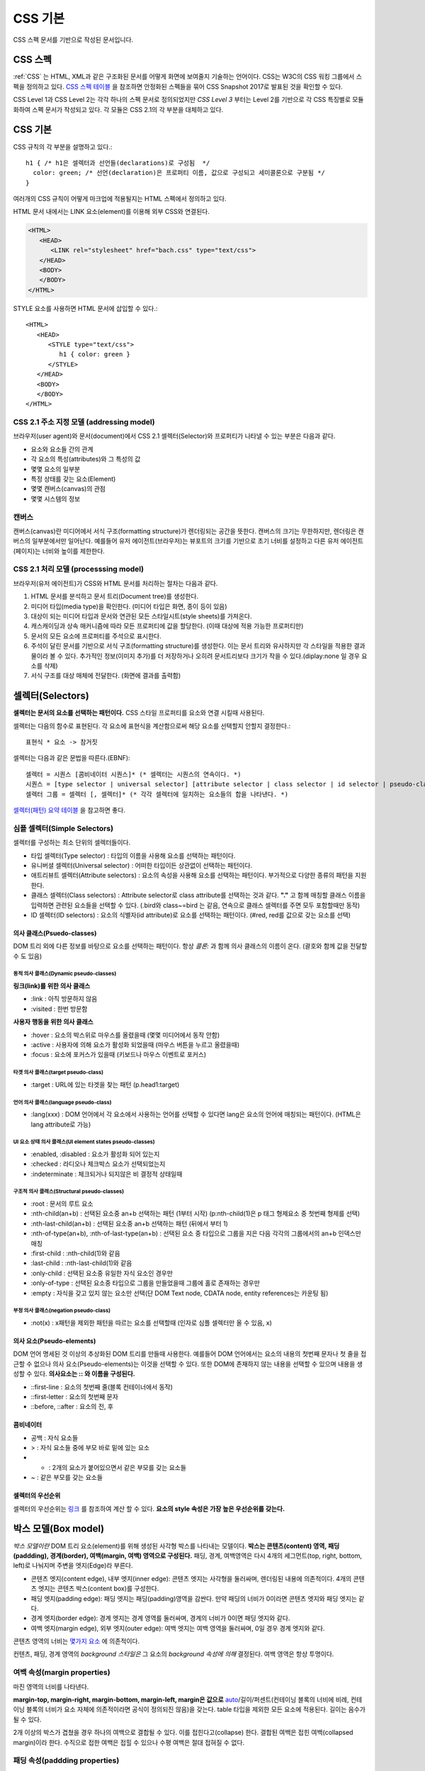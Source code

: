
.. _css_basic:

.. highlightlang:: css

==========
 CSS 기본
==========

CSS 스펙 문서를 기반으로 작성된 문서입니다.

CSS 스펙
========

:ref:`CSS` 는 HTML, XML과 같은 구조화된 문서를 어떻게 화면에 보여줄지 기술하는 언어이다. CSS는 W3C의 CSS 워킹 그룹에서 스펙을 정의하고 있다. `CSS 스펙 테이블 <https://www.w3.org/Style/CSS/current-work>`_ 을 참조하면 안정화된 스펙들을 묶어 CSS Snapshot 2017로 발표된 것을 확인할 수 있다.

CSS Level 1과 CSS Level 2는 각각 하나의 스펙 문서로 정의되었지만 *CSS Level 3* 부터는 Level 2를 기반으로 각 CSS 특징별로 모듈화하여 스펙 문서가 작성되고 있다. 각 모듈은 CSS 2.1의 각 부분을 대체하고 있다.

CSS 기본
========

CSS 규칙의 각 부분을 설명하고 있다.::

   h1 { /* h1은 셀렉터과 선언들(declarations)로 구성됨  */
     color: green; /* 선언(declaration)은 프로퍼티 이름, 값으로 구성되고 세미콜론으로 구분됨 */
   }

여러개의 CSS 규칙이 어떻게 마크업에 적용될지는 HTML 스펙에서 정의하고 있다.

HTML 문서 내에서는 LINK 요소(element)를 이용해 외부 CSS와 연결된다.

.. code-block:: html
                
   <HTML>
      <HEAD>
         <LINK rel="stylesheet" href="bach.css" type="text/css">
      </HEAD>
      <BODY>
      </BODY>
   </HTML>

STYLE 요소를 사용하면 HTML 문서에 삽입할 수 있다.::

   <HTML>
      <HEAD>
         <STYLE type="text/css">
            h1 { color: green }
         </STYLE>
      </HEAD>
      <BODY>
      </BODY>
   </HTML>

CSS 2.1 주소 지정 모델 (addressing model)
-----------------------------------------

브라우저(user agent)와 문서(document)에서 CSS 2.1 셀렉터(Selector)와 프로퍼티가 나타낼 수 있는 부분은 다음과 같다.

- 요소와 요소들 간의 관계
- 각 요소의 특성(attributes)와 그 특성의 값
- 몇몇 요소의 일부분
- 특정 상태를 갖는 요소(Element)
- 몇몇 캔버스(canvas)의 관점
- 몇몇 시스템의 정보

캔버스
------

캔버스(canvas)란 미디어에서 서식 구조(formatting structure)가 렌더링되는 공간을 뜻한다. 캔버스의 크기는 무한하지만, 렌더링은 캔버스의 일부분에서만 일어난다. 예를들어 유저 에이전트(브라우저)는 뷰포트의 크기를 기반으로 초기 너비를 설정하고 다른 유저 에이전트(페이지)는 너비와 높이를 제한한다.

CSS 2.1 처리 모델 (processsing model)
-------------------------------------

브라우저(유저 에이전트)가 CSS와 HTML 문서를 처리하는 절차는 다음과 같다.

1. HTML 문서를 분석하고 문서 트리(Document tree)를 생성한다.
2. 미디어 타입(media type)을 확인한다. (미디어 타입은 화면, 종이 등이 있음)
3. 대상이 되는 미디어 타입과 문서와 연관된 모든 스타일시트(style sheets)를 가져온다.
4. 캐스캐이딩과 상속 매커니즘에 따라 모든 프로퍼티에 값을 할당한다. (이때 대상에 적용 가능한 프로퍼티만)
5. 문서의 모든 요소에 프로퍼티를 주석으로 표시한다.
6. 주석이 달린 문서를 기반으로 서식 구조(formatting structure)를 생성한다. 이는 문서 트리와 유사하지만 각 스타일을 적용한 결과물이라 볼 수 있다. 추가적인 정보(이미지 추가)를 더 저장하거나 오히려 문서트리보다 크기가 작을 수 있다.(diplay:none 일 경우 요소를 삭제)
7. 서식 구조를 대상 매체에 전달한다. (화면에 결과를 출력함)



셀렉터(Selectors)
=================

**셀렉터는 문서의 요소를 선택하는 패턴이다.** CSS 스타일 프로퍼티를 요소와 연결 시킬때 사용된다. 

셀렉터는 다음의 함수로 표현된다. 각 요소에 표현식을 계산함으로써 해당 요소를 선택할지 안할지 결정한다.::

  표현식 * 요소 -> 참거짓

셀렉터는 다음과 같은 문법을 따른다.(EBNF)::

  셀렉터 = 시퀀스 [콤비네이터 시퀀스]* (* 셀렉터는 시퀀스의 연속이다. *)
  시퀀스 = [type selector | universal selector] [attribute selector | class selector | id selector | pseudo-class] * | [attribute selector | class selector | id selector | pseudo-class]+ (* 시퀀스는 심플 셀렉터(타입, 유니버셜, ...)의 연속이다. *)
  셀렉터 그룹 = 셀렉터 [, 셀렉터]* (* 각각 셀렉터에 일치하는 요소들의 합을 나타낸다. *)


`셀렉터(패턴) 요약 테이블 <https://www.w3.org/TR/2011/REC-css3-selectors-20110929/#selectors>`_ 을 참고하면 좋다.

심플 셀렉터(Simple Selectors)
-----------------------------

셀렉터를 구성하는 최소 단위의 셀렉터들이다.

- 타입 셀렉터(Type selector) : 타입의 이름을 사용해 요소를 선택하는 패턴이다.
- 유니버셜 셀렉터(Universal selector) : 어떠한 타입이든 상관없이 선택하는 패턴이다.
- 애트리뷰트 셀렉터(Attribute selectors) : 요소의 속성을 사용해 요소를 선택하는 패턴이다. 부가적으로 다양한 종류의 패턴을 지원한다.
- 클래스 셀렉터(Class selectors) : Attribute selector로 class attribute를 선택하는 것과 같다. **"."** 고 함께 매칭할 클래스 이름을 입력하면 관련된 요소들을 선택할 수 있다. (.bird와 class~=bird 는 같음, 연속으로 클래스 셀렉터를 주면 모두 포함할때만 동작)
- ID 셀렉터(ID selectors) : 요소의 식별자(id attribute)로 요소를 선택하는 패턴이다. (#red, red를 값으로 갖는 요소를 선택)

의사 클래스(Psuedo-classes)
~~~~~~~~~~~~~~~~~~~~~~~~~~~~~~~~~~~~~~~~~~~~~~~~~~~~~~~~~~~~~~~~~~~~~~~~~~~~~~~~~~~~~~~~~~~~~~~~~~~~~~~~~~~~~~~~~~~~~~~~~~~~~~~~~~~~~~~~~~~~~~~~~~~~~~~~~~~~~~~~~~~~~~~~~~~~~~~

DOM 트리 외에 다른 정보를 바탕으로 요소를 선택하는 패턴이다. 항상 *콜론:* 과 함께 의사 클래스의 이름이 온다. (괄호와 함께 값을 전달할 수 도 있음)

동적 의사 클래스(Dynamic pseudo-classes)
++++++++++++++++++++++++++++++++++++++++

**링크(link)를 위한 의사 클래스**

- :link : 아직 방문하지 않음
- :visited : 한번 방문함

**사용자 행동을 위한 의사 클래스**

- :hover : 요소의 박스위로 마우스를 올렸을때 (몇몇 미디어에서 동작 안함)
- :active : 사용자에 의해 요소가 활성화 되었을때 (마우스 버튼을 누르고 올렸을때)
- :focus : 요소에 포커스가 있을때 (키보드나 마우스 이벤트로 포커스)

타겟 의사 클래스(target pseudo-class)
+++++++++++++++++++++++++++++++++++++

- :target : URL에 있는 타겟을 찾는 패턴 (p.head1:target)

언어 의사 클래스(language pseudo-class)
+++++++++++++++++++++++++++++++++++++++

- :lang(xxx) : DOM 언어에서 각 요소에서 사용하는 언어를 선택할 수 있다면 lang은 요소의 언어에 매칭되는 패턴이다. (HTML은 lang attribute로 가능)

UI 요소 상태 의사 클래스(UI element states pseudo-classes)
++++++++++++++++++++++++++++++++++++++++++++++++++++++++++

- :enabled, :disabled : 요소가 활성화 되어 있는지
- :checked : 라디오나 체크박스 요소가 선택되었는지
- :indeterminate : 체크되거나 되지않은 비 결정적 상태일때

구조적 의사 클래스(Structural pseudo-classes)
+++++++++++++++++++++++++++++++++++++++++++++

- :root : 문서의 루트 요소
- :nth-child(an+b) : 선택된 요소중 an+b 선택하는 패턴 (1부터 시작) (p:nth-child(1)은 p 태그 형제요소 중 첫번째 형제를 선택)
- :nth-last-child(an+b) : 선택된 요소중 an+b 선택하는 패턴 (뒤에서 부터 1)
- :nth-of-type(an+b), :nth-of-last-type(an+b) : 선택된 요소 중 타입으로 그룹을 지은 다음 각각의 그룹에서의 an+b 인덱스만 매칭 
- :first-child : :nth-child(1)와 같음
- :last-child : :nth-last-child(1)와 같음
- :only-child : 선택된 요소중 유일한 자식 요소인 경우만 
- :only-of-type : 선택된 요소중 타입으로 그룹을 만들었을때 그룹에 홀로 존재하는 경우만
- :empty : 자식을 갖고 있지 않는 요소만 선택(단 DOM Text node, CDATA node, entity references는 카운팅 됨)

부정 의사 클래스(negation pseudo-class)
+++++++++++++++++++++++++++++++++++++++

- :not(x) : x패턴을 제외한 패턴을 따르는 요소를 선택할때 (인자로 심플 셀렉터만 올 수 있음, x)

의사 요소(Pseudo-elements)
~~~~~~~~~~~~~~~~~~~~~~~~~~

DOM 언어 명세된 것 이상의 추상화된 DOM 트리를 만들때 사용한다. 예를들어 DOM 언어에서는 요소의 내용의 첫번째 문자나 첫 줄을 접근할 수 없으나 의사 요소(Pseudo-elements)는 이것을 선택할 수 있다. 또한 DOM에 존재하지 않는 내용을 선택할 수 있으며 내용을 생성할 수 있다. **의사요소는 \:\: 와 이름을 구성된다.**

- ::first-line : 요소의 첫번째 줄(블록 컨테이너에서 동작)
- ::first-letter : 요소의 첫번째 문자
- ::before, ::after : 요소의 전, 후

콤비네이터
~~~~~~~~~~

- 공백 : 자식 요소들
- > : 자식 요소들 중에 부모 바로 밑에 있는 요소
- + : 2개의 요소가 붙어있으면서 같은 부모를 갖는 요소들
- ~ : 같은 부모를 갖는 요소들

셀렉터의 우선순위
~~~~~~~~~~~~~~~~~

셀렉터의 우선순위는 `링크 <https://www.w3.org/TR/2011/REC-css3-selectors-20110929/#specificity>`_ 를 참조하여 계산 할 수 있다. **요소의 style 속성은 가장 높은 우선순위를 갖는다.**

박스 모델(Box model)
====================

*박스 모델이란* DOM 트리 요소(element)를 위해 생성된 사각형 박스를 나타내는 모델이다. **박스는 콘텐츠(content) 영역, 패딩(paddding), 경계(border), 여백(margin, 여백) 영역으로 구성된다.** 패딩, 경계, 여백영역은 다시 4개의 세그먼트(top, right, bottom, left)로 나눠지며 주변을 엣지(Edge)라 부른다.

- 콘텐츠 엣지(content edge), 내부 엣지(inner edge): 콘텐츠 엣지는 사각형을 둘러싸며, 렌더링된 내용에 의존적이다. 4개의 콘텐츠 엣지는 콘텐츠 박스(content box)를 구성한다.
- 패딩 엣지(padding edge): 패딩 엣지는 패딩(padding)영역을 감싼다. 만약 패딩의 너비가 0이라면 콘텐츠 엣지와 패딩 엣지는 같다.
- 경계 엣지(border edge): 경계 엣지는 경계 영역를 둘러싸며, 경계의 너비가 0이면 패딩 엣지와 같다.
- 여백 엣지(margin edge), 외부 엣지(outer edge): 여백 엣지는 여백 영역을 둘러싸며, 0일 경우 경계 엣지와 같다.

콘텐츠 영역의 너비는 `몇가지 요소 <https://www.w3.org/TR/CSS2/visudet.html>`_ 에 의존적이다.

컨텐츠, 패딩, 경계 영역의 *background 스타일은* 그 요소의 *background 속성에 의해* 결정된다. 여백 영역은 항상 투명이다.

여백 속성(margin properties)
----------------------------

마진 영역의 너비를 나타낸다.

**margin-top, margin-right, margin-bottom, margin-left, margin은 값으로** `auto <https://www.w3.org/TR/CSS2/visudet.html#Computing_widths_and_margins>`_/길이/퍼센트(컨테이닝 블록의 너비에 비례, 컨테이닝 블록의 너비가 요소 자체에 의존적이라면 공식이 정의되진 않음)을 갖는다. table 타입을 제외한 모든 요소에 적용된다. 길이는 음수가 될 수 있다.

2개 이상의 박스가 겹쳤을 경우 하나의 여백으로 결합될 수 있다. 이를 접힌다고(collapse) 한다. 결합된 여백은 접힌 여백(collapsed margin)이라 한다. 수직으로 접한 여백은 접힐 수 있으나 수평 여백은 절대 접혀질 수 없다.

패딩 속성(paddding properties)
------------------------------

패딩 영역의 너비를 나타낸다.

**padding-top, padding-right, padding-bottom, padding-left, padding은 값으로** 길이/퍼센트(컨테이닝 블록의 너비에 비례, 컨테이닝 블록의 너비가 요소 자체에 의존적이라면 공식이 정의되진 않음)을 갖는다. table-row-group, table-header-group, table-footer-group, table-row, table-column-group, table-column 타입을 제외한 모든 요소에 적용된다. 길이는 음수가 될 수 없다.

경계 속성(border properties, CSS 2.1)
-------------------------------------

경계 영역의 너비를 나타낸다.

모든 경계 속성은 모든 요소에 적용된다.

**border-top-width, border-right-width, border-bottom-width, border-left-width, border-width은 값으로** thin/medium/thick/길이를 갖는다.

**border-top-style, border-right-style, border-bottom-style, border-left-style, border-style은 값으로** none, hidden, dotted, dashed, solid, double, groove, ridge, inset, outset을 갖는다.

**border-top-color, border-right-color, border-bottom-color, border-left-color, border-color은 값으로** 색(color)/transparent를 갖는다.

**border-top, border-right, border-bottom, border-left, border은 값으로** borer-width, border-style, border-top-color를 갖는다. 즉 위의 너비, 스타일, 색상을 한번에 설정한다. 값은 생략될 수 있으나 순서대로 와야한다.

시각적 서식 모델(Visual formatting model)
=========================================

시각적 서식 모델은 브라우저가 각 미디어를 위해 DOM 트리를 어떻게 처리하는지에 대해 설명한 모델이다. 이 모델에서 박스 모델(box model)의 레이아웃은 다음 항목을 따른다.

- 박스 크기, 타입
- 위치결정 방식(normal flow, float, absolute positioning)
- 각 요소와의 관계
- 외부 정보(뷰 포트 크기, 이미지의 크기)

뷰 포트(viewport)
-----------------

연속적인 미디어에서 브라우저는 사용자에게 뷰 포트(스크린 위에 표시되는 영역, 창)를 제공한다. 뷰 포트의 크기가 조정되면 브라우저는 문서의 레이아웃을 변경하게 된다. 뷰 포트의 크기는 *초기 컨테이닝 블록(initial containing block)* 의 크기와 같다. **뷰 포트의 크기가 캔버스보다 작을때에는 브라우저는 스크롤링(scrolling)을 제공한다.**

캔버스 별로 최대 1개의 뷰포트를 갖고, 브라우저는 1개 이상의 캔버스를 렌더링 할 수 있다.(같은 문서에 대한 다른 뷰를 제공할 수 있음)

컨테이닝 블록(Containing blocks)
--------------------------------

요소의 박스의 위치(position)와 크기(size)는 *컨테이닝 블록* 이라는 사각형 박스의 크기와 관계가 있다. 일반적으로 요소의 박스들은 자식 박스(descendant boxes)의 *컨테이닝 블록* 처럼 사용되며, 이는 이 박스가 자식 박스(descendant boxes)을 위해 컨테이닝 블록을 설정(establish)했다고 한다.

각 박스의 위치는 컨테이닝 블록과 관련 있지만, 컨테이닝 블록안에 갖히지는 않는다. 오버플로우(overflow) 될 수 있다.

박스 타입 제어(Controlling box generation)
------------------------------------------

생성되는 박스의 타입은 다양하다. 박스의 타입은 시각적 서식 모델에서 이 박스가 어떻게 동작할지에 대해 영향을 미친다. 박스의 타입을 명시하기 위해 *'display'* 속성이 사용된다.

블록 레벨 요소와 블록 박스
~~~~~~~~~~~~~~~~~~~~~~~~~~

*블록 레벨 요소(block-level element)는* 시각적으로 블록화된 요소를 뜻한다. (예를들어 paragraphs가 있음)

*블록 레벨 요소(block-level element)로* 만들려면 다음과 같은 속성을 사용하면 된다.::

  display: block
  display: list-item
  display: table

*각 블록 레벨 요소(block-level element)는* 자식 박스(descendant box)와 컨텐츠을 포함하는 *제1 블록 레벨 박스(principal block-level box)를* 생성하며, 이것은 어떤 위치결정 방식(any positioning scheme)와 연관된다.

*블록 레벨 박스(block-level box)는* *블록 서식 컨텍스트(block formatting context)에* 참여하는 박스를 뜻한다. 몇몇 블록 레벨 요소는 추가적인 박스를 만들기도한다. (list-item 일 경우)

**테이블 박스(table box), 대체 요소(replaced element)를 제외한 블록 레벨 박스(block-level box)는 블록 컨테이너 박스(block container box)를 뜻한다.** 블록 컨테이너 박스는 오직 블록 레벨 박스(block-level box)를 갖거나, 또는 인라인 서식 컨텍스트(inline formatting context) 설정하고 인라인 레벨 박스(inline-level boxes)만 포함할 수 있다.

모든 블록 컨테이너 박스가 블록 레벨 박스는 아니다. 대체 불가 인라인 블록(non-replaced inline block), 대체 불가 테이블 셀(non-replaced table cells)은 블록 컨테이너지만 블록 레벨 박스는 아니다.

블록 레벨 박스이면서 블록 컨테이너 박스일 경우 **블록 박스(block box)라 한다.**

익명 블록 박스(anonymous block box)
+++++++++++++++++++++++++++++++++++

**div와 p 모두 'display: block' 스타일이 적용 되었다.**

.. code-block:: html 

  <div>
    some text
    <p>more text
  </div>


위의 예에서 div 컨테이너 블록에 둘러 쌓인 *some text* 이란 인라인 컨텐츠는 실제로 *익명 블록 박스로* 둘러 쌓이게 된다.

다르게 말해서, 만약 블록 컨테이너 박스(div를 위해 생성된 것)가 블록 레벨 박스(p요소를 위해)를 갖고 있다면 블록 컨테이너 박스는 **오직 블록 레벨 박스만** 갖도록 강제된다.

다른 예를 보자.

.. code-block:: html 

  <!DOCTYPE HTML PUBLIC "-//W3C//DTD HTML 4.01//EN">
  <HEAD>
  <TITLE>Anonymous text interrupted by a block</TITLE>
  <STYLE>
  p    { display: inline }
  span { display: block }
  </STYLE>
  </HEAD>
  <BODY>
  <P>
  This is anonymous text before the SPAN.
  <SPAN>This is the content of SPAN.</SPAN>
  This is anonymous text after the SPAN.
  </P>
  </BODY>

반대로 **인라인 박스가 in-flow 블록 레벨 박스를 가졌을때는** 인라인 박스가 **2개의 익명 블록 박스(비어있는 박스)로 쪼개지며,** 익명의 블록 박스가 다른 블록 박스를 감싸는 형태로 기존의 블록 레벨 박스와 형제가 된다. 인라인 박스가 상대적인 위치에 영향을 받으면 인라인 박스 안에 위치한 블록 레벨 박스 역시 영향을 받는다.

위의 예에서 인라인 박스가 익명의 블록 박스로 쪼개지고, BODY 요소는 블록 컨테이너 박스로 존재하면서 2개의 익명 블록 박스와 1개의 블록 레벨 박스를 갖게된다.

익명 블록 박스는 자신을 둘러싸는 블록 컨테이너 박스의 폰트를 상속받는다.

인라인 레벨 요소와 인라인 박스
~~~~~~~~~~~~~~~~~~~~~~~~~~~~~~

**인라인 레벨 요소(inline-level element)는 새로운 블록을 생성하지 않는 요소이다.** 콘텐츠는 줄에 배치된다.(인라인 이미지, 문장 내의 강조된 글자 등등)

*인라인 레벨 요소(inline-level element)로* 만드려면 다음과 같은 속성을 사용하면 된다.::

  display: inline
  display: inline-table
  display: inline-block

인라인 레벨 요소는 *인라인 레벨 박스(inline-level box)를* 만들며, 이 박스는 *인라인 서식 컨텍스트(inline formatting context)에* 참여한다. 

대체될 수 없는 인라인 요소(display: inline)만 *인라인 박스(inline box)를* 생성한다. 인라인 레벨 박스이면서 인라인 박스가 아닐 경우 *아토믹 인라인 레벨 박스(atomic inline-level boxes)라* 불린다. (예를들어 대체 가능한 인라인 레벨 요소, 인라인 블록 요소(display: inline-block), 인라인 테이블 요소(display: inline-table) 등이 있다.)

아토믹 인라인 레벨 박스는 불투명한 싱글 박스로서 *인라인 서식 컨텍스트(inline formatting context)에* 참여한다.

익명 인라인 박스(anonymous inline box)
++++++++++++++++++++++++++++++++++++++

**블록 컨테이너 요소에 포함된 텍스트(text)는 익명의 인라인 요소처럼 다뤄진다.**::

  <p>Some <em>emphasized</em> text</p>

P는 블록 박스(block box)를 만들며 몇몇 안라인 박스(inline boxes)를 갖고 있다. 인라인 요소 <em>에 의해 인라인 박스가 생기며, **Some과 text의 인라인 박스는 블록 레벨 요소(<p>)에 의해 생성된다.** 이러한 텍스트를 위한 인라인 박스를 익명의 인라인 박스(anonymous inline box)로 부른다. (연관된 인라인 레벨 요소(inline-level element)가 존재하지 않음)

익명 인라인 박스는 부모 블록 박스로 부터 몇몇 속성을 상속받는다. 공백은 *white-space 속성을* 따라 인라인 박스를 갖지 못하고 삭제된다.

display 속성
~~~~~~~~~~~~

- block: 요소가 블록 박스를 생성하게 한다.
- inline-block: 요소가 인라인 블록 컨테이너(inline-level block container box)를 생성하게 한다. 요소는 아토믹 인라인 레벨 박스(atomic inline-level box)로 포맷팅되며, 내부 적으로 블록 박스(block box)로 포매팅된다.
- inline: 요소가 1개 이상의 인라인 박스(inline box)를 반들게 한다.
- list-item: 요소가 제1 블록 박스(principal block)와 마커 박스(marker box)를 생성하게 한다.
- none: 요소를 서식 구조에 나타나지 않게 한다.
- table, inline-table, table-row-group, table-column, table-column-group, table-header-group, table-footer-group, table-row, table-cell, and table-caption: 요소가 테이블 요소처럼 행동하게 한다.

위치 고정이거나 플로팅된 요소를 제외하고 위에 명시된 값이 적용된다.

display의 초기값이 inline 일지라도 **유저 에이전트의 기본 스타일 시트가 값을 오버라이드 할 수 있다.**

위치 결정 방식(Positioning schemes)
-----------------------------------

위치결정 방식에 따라 박스의 위치가 결정된다.

1. 노멀 플로우(Normal flow). *노멀 플로우(normal flow)은* 블록레벨 박스(block-level boxes)의 *블록 포매팅(block formatting)*, 인라인 레벨 박스(inline-level boxes)의 *인라인 포매팅(inline formatting)*, 블록 레벨이나 인라인 레벨 박스의 *상대 위치결정(relative positioning)* 을 포함한다. 
2. 플롯(Floats). 먼저 노멀 플로우를 따른 후, 박스는 왼쪽이나 오른쪽으로 이동된다.
3. 절대 위치 결정(Absolute positioning). 노멀 플로우로 부터 완전히 제거되며, *컨테이닝 블록(containing block)에* 따라 위치가 결정된다.

요소가 플롯되거나, 절대적으로 위치가 결정된다면 **요소가 플로우 밖에(out of flow) 있다고 한다.** 요소가 플로우 밖에 있지 않다면 반대로 플로우 안에 있다고(in-flow) 한다.

position 속성
~~~~~~~~~~~~~

- static: 노멀 플로우에 따라 박스가 위치한다.
- relative: 노멀 플로우에 따라 위치가 결정된 뒤 노멀 포지션의 상대 위치로 이동한다.
- absolute: 박스의 컨테이닝 블록에서 오프셋 만큼 이동한다. top, right, bottom, left 값과 같이 사용된다.
- fixed: 절대 위치를 따라 위치가 결정된 뒤, **몇몇 미디어 타입(handheld, projection, screen, tty, tv)에서 스크롤 되지않으며 뷰포트에 고정된다.** print 미디어 타입에서는 박스가 모든 페이지에서 렌더링 된다.

top, right, bottom, left 속성
~~~~~~~~~~~~~~~~~~~~~~~~~~~~~

위치(position) 속성이 static이 아닐 경우, 요소는 위치 결정 요소(positioned element)라 불리우고, 이 요소는 위치 결정 박스(positioned box)를 만들고 4가지 속성에 따라 박스의 위치를 결정한다.

- top: *절대 위치 박스(absolutely positioned box)가* 컨테이닝 블록의 탑 엣지 아래로 얼마나 떨어질지 결정하는 속성이다. 상대 위치 박스(relatively positioned box)가 그 박스의 탑 엣지로 부터 얼마나 떨어질지 결정하는 속성이다.
- right, bottom, left: top과 유사하다.

값은 다음과 같다.

- length: 고정된 거리
- percentage: 컨테이닝 블록의 너비나 높이에 비례한 값
- auto

노멀 플로우(Normal flow)
------------------------

노멀 플로우에서는 박스는 서식 컨텍스트(formatting context)에 따라 블록, 인라인 또는 그외의 상태가 될 수 있다. **블록 레벨 박스는 블록 서식 컨텍스트(block formatting context)에 참여하고, 인라인 레벨 박스는 인라인 서식 컨텍스트(inline formatting context)에 참여한다.**

블록 서식 컨텍스트(Block formatting context)
~~~~~~~~~~~~~~~~~~~~~~~~~~~~~~~~~~~~~~~~~~~~

플롯 또는 절대 위치 요소, *블록 박스가 아닌 블록 컨테이너(인라인 블록, 테이블 셀, 테이블 캡션),* overflow 블록 박스는 새로운 블록 서식 컨텍스트(new block formatting context)를 만든다. 

블록 서식 컨텍스트에서 박스는 컨테이닝 블록의 꼭대기부터 수직으로 배치된다. 2개의 형제 박스간 수직 거리는 *margin 속성에* 의해 결정된다. 인접한 블록 박스의 수직 여백(margin)은 접히게(collapse)된다.

블록 서식 컨텍스트에서 각 박스의 왼쪽 엣지는 컨테이닝 블록의 왼쪽 엣지와 붙게된다.

인라인 서식 컨텍스트(Inline formatting context)
~~~~~~~~~~~~~~~~~~~~~~~~~~~~~~~~~~~~~~~~~~~~~~~

박스는 수평으로 위치하게 되며 컨테이닝 블록의 꼭대기에서 시작한다. 수평 여백, 경계, 패딩은 박스 사이에서 적용된다. 한 줄을 형성하는 박스를 포함하는 사각형 공간을 라인 박스(line box)라 한다.

라인 박스의 너비는 컨테이닝 블록과 float 속성에 따라 결정된다. 라인 박스의 높이는 `다음 알고리즘에 <https://www.w3.org/TR/CSS2/visudet.html#line-height>`_ 따라 결정된다.

라인 박스는 언제나 모든 박스를 수용할 만큼 높아야 한다. 그러나 가장 큰 박스보다 더 클 수 있다. 라인 박스보다 *어떤 박스 B* 가 더 작다면 B의 수직 정렬은 *vertical-align 속성을* 따른다. 인라인 레벨 박스를 하나의 라인 박스에 담을 수 없다면 수직으로 위치한 여러개의 라인 박스로 분산시킨다. **문장(paragraph)는 라인 박스의 스택으로 볼 수 있다.**

일반적으로 라인 박스의 왼쪽 엣지는 컨테이닝 블록의 왼쪽 엣지와 붙어 있다. (오른쪽 엣지도 마찬가지) 그러나, 플로팅 박스는 컨테이닝 블록의 엣지와 라인 박스의 엣지 사이에 올 수 있다. 비록 라인 박스들이 컨테이닝 박스와 같은 너비를 갖는다고 할지라도, 플롯(float) 때문에 수평 공간이 줄어든다면 너비는 달라질 수 있다. 같은 인라인 서식 컨텍스트에 있는 라인 박스들의 높이는 다양하게 존재한다. (어떤 라인 박스는 이미지 어떤 라인 박스는 텍스트를 갖고 있음)

**인라인 레벨 박스(inline-level box)의 전체 너비가 이를 포함하는 라인 박스보다 작을 경우, 라인 박스 안에 수평 배치는 text-align에 의해 결정된다.** 만약에 *text-align: justify 속성을* 갖는다면 유저 에이전트는 인라인 박스안의 단어와 공간을 팽창시킨다.

인라인 박스(inline box)가 라인 박스(line box)의 너비를 초과한다면 몇개의 박스로 쪼개지며, 이 박스들은 몇개의 라인 박스에 분산 배치되게 된다. 만약 인라인 박스가 쪼개질 수 없다면(인라인 박스가 단일 문자를 포함, 라인 브레이크를 허용하지 않는 문자, 인라인 박스가 white-space: nowrap, pre의 영향을 받을 경우) 인라인 박스를 *오버플로우(overflow)* 하게 된다.

인라인 박스가 쪼개지면, 쪼개진 박스 사이에서 여백, 패팅, 경계에 대한 시각적 효과는 없어지게 된다.

라인 박스는 인라인 레벨 컨텐츠를 보관하기 위해 생성된다. 텍스트, 공백, 인라인 요소, 패딩, 경계, 인 플로우 컨텐츠를 포함하지 않고 개행으로 끝나지 않는 *라인 박스(line box)는* 높이 0 라인 박스로 처리되며 존재하지 않게된다.

예제1

.. code-block:: html 

  <P>Several <EM>emphasized words</EM> appear
  <STRONG>in this</STRONG> sentence, dear.</P>

블록 박스 P는 5개의 인라인 박스를 포함하며 그 중 3개가 익명 인라인 박스이다. 

- 익명 인라인 박스: "Several"
- EM: "emphasized words"
- 익명: "appear"
- STRONG: "in this"
- 익명: "sentence, dear."

문장(paragraph)를 구성하기 위해 유저 에이전트는 5개의 박스를 라인 박스위에 놓는다. 이 예에서 P요소를 위해 생성된 박스는 라인 박스를 위한 컨테이닝 블록이 된다. 만약 컨테이닝 블록이 충분히 넓다면, 모든 인라인 박스는 하나의 라인 박스안에 놓이게 된다.

그렇지 않다면 인라인 박스는 여러개의 라인 박스에 분산된다.

| Several emphasized words appear
| in this sentence, dear.

또는 

| Several emphasized  
| words appear in this 
| sentence, dear.

위의 2번째 예에서 em 박스는 2개의 em박스로 쪼개지며, 각 나눠진 2개의 박스사이 구간에 여백, 경계, 패딩, 텍스트 데코레이션은 아무런 효과를 갖지 못한다.

예제2

.. code-block:: html 

  <!DOCTYPE HTML PUBLIC "-//W3C//DTD HTML 4.01//EN">
  <HTML>
    <HEAD>
      <TITLE>Example of inline flow on several lines</TITLE>
      <STYLE type="text/css">
        EM {
          padding: 2px; 
          margin: 1em;
          border-width: medium;
          border-style: dashed;
          line-height: 2.4em;
        }
      </STYLE>
    </HEAD>
    <BODY>
      <P>Several <EM>emphasized words</EM> appear here.</P>
    </BODY>
  </HTML>

상대적 위치 결정
~~~~~~~~~~~~~~~~

일단 박스가 노멀 플로우나 플롯을 따라 배치되면, 이 포지션으로 부터 상대적으로 이동할 수 있다. 이것을 상대적인 위치 결정이라고 한다. **어떤 박스가 상대적으로 위치가 결정되더라도 밀접한 박스의 위치에 주지 않는다.** 즉 상대적 위치 결정은 박스들 간의 오버랩을 허용한다. 그러나 상대적인 위치로 결정될 경우 overflow:auto, overflow:scroll 박스를 오버플로우하게 하며, 유저 에이전트는 스크롤 바 생성을 통해 사용자가 이 컨텐츠에 접근하도록 허락한다.

상대적으로 위치한 박스는 자신의 노멀 플로우(normal flow) 사이즈를 유지한다. (라인 브레이크와 박스를 위한 공간은 그대로)

플롯(Float)
-----------

**플롯은 현재 라인(current line)에서 왼쪽 또는 오른쪽으로 이동된 박스(floated box, floating box)를 뜻한다. 플롯 박스는 왼쪽 또는 오른쪽 엣지가 컨테이닝 블록의 엣지나 다른 플롯 박스의 외부 엣지를 만날때 까지 이동된다.** 만약 라인 박스라면, 플롯된 박스의 꼭대기(top)는 라인 박스의 꼭대기(top)에 맞게 정렬된다. 플롯(float) 속성은 플롯 행동을 제어한다.

콘텐츠는 왼쪽으로 플롯된 박스(left-floated box)의 오른쪽 면에 배치되고 오른쪽으로 플롯된 박스(right-floated box)의 왼쪽 면에 배치된다. 플롯은 인-플로우(in-flow)가 아니기 때문에, 플롯 왼쪽이나 오른쪽에 생성된 블록 박스는 블록 박스끼리 수직으로 배치되고(물론 왼쪽이나 오른쪽 편에 위치하면서), 라인 박스는 플롯 박스가 차지한 공간을 제외한 만큼의 너비를 사용한다.

축약된 라인 박스는 내용을 담지 못할 정도로 작을 경우, 라인박스는 내용을 담을때 까지 아래로 이동(downward) 된다. **플롯 박스(floated box)의 왼쪽에 내용이 있다면 플롯의 반대편에 내용이 배치되게 된다.**

테이블 경계 박스, 블록 레벨 대체 요소, 노멀 플로우 (새로운 블록 포매팅 컨텍스트를 만드는, overflow 속성 같이)는 플롯 박스의 여백에 오버랩 되지 않는다.

.. code-block:: html

  <!DOCTYPE HTML PUBLIC "-//W3C//DTD HTML 4.01//EN">
  <HTML>
    <HEAD>
      <TITLE>Float example</TITLE>
      <STYLE type="text/css">
        IMG { float: left; height: 2em; width: 2em; border: 1px solid #999999}
      </STYLE>
    </HEAD>
    <BODY>
      <div style="width:9em">
        <IMG>
        <span>Some sample text Hello world</span>
      </div>
    </BODY>
  </HTML>

플롯 박스 오른쪽의 **라인 박스의 너비는 플롯 박스에 의해 줄어들며,** 플롯 박스 오른쪽을 벗어나게 되면, p 요소에 의해 생성된 컨테이닝 박스의 너비를 따르게 된다.

.. code-block:: html

  <html><style>
    p { border: solid aqua;}
  img { float: left; width: 3em; height: 6em; border: solid blue; margin-left:0px; }
    </style><body>
  
    <div style="width:12em">
    is tt ic as d sdf
    asdfasdf we we we w
      <img src="" alt="" /> 
      <p>hell wrold wrold wrold wrold wrold wrold wrold wrold </p>
    </div>
  </body></html>

위 예에서 라인 박스에 플롯 박스가 공간을 차지하고 위치하게 되며, 블록 박스는 플롯된 박스 오른쪽에 위치한다. **블록요소에 clear: left 속성을 줄 경우 플롯 오른쪽에 박스가 위치하는 것을 막을 수 있다.**

플롯 속성
~~~~~~~~~

float 속성은 박스를 어느쪽 이동시킬지 결정한다. 절대적으로 위치가 결정되지(absolutely positioned) 않은 박스를 생성하는 요소에만 적용된다. 3개의 값을 갖는다.

- left: 왼쪽에 떠있는 블록 박스를 생성한다.
- right
- none

유저 에이전트는 루트 요소를 none으로 다룬다. 

float을 다루는 규칙들은 다음과 같다.

1. **왼쪽에 플로팅된 박스의** 왼쪽 외부 엣지는 **컨테이닝 블록의** 왼쪽 엣지가 아니다. 오른쪽에 플로팅된 박스도 동일하다.
2. 현재 박스가 왼쪽으로 플로팅 되었고 앞에 위치한 동일한 박스가 더 있다면, **현재 박스의 왼쪽 외부 엣지는 앞선 박스의 오른쪽 외부 엣지 위치하거나,** 위쪽 면이 앞선 박스의 밑에 위치해야 한다.
3. 왼쪽 플로팅 박스의 오른쪽 외부 엣지는 **오른쪽 플로팅 박스의 왼쪽 엣지의 오른쪽 면에** 위치할 수 없다.
4. 플로팅 박스의 외부 위쪽 면은 컨테이닝 블록의 위쪽 면의 위쪽에 위치할 수 없다.
5. 플로팅 박스의 외부 위쪽 면은 **앞선 블록들의 외부 위쪽보다** 높이 위치할 수 없다.
6. 플로팅 박스의 외부 위쪽 면은 앞선 박스를 포함하는 **라인 박스의** 위쪽 면 보다 높이 위치할 수 없다.
7. 앞선 플로팅 박스가 있는 왼쪽 플로팅 박스의 오른쪽 외부 엣지는 **컨테이닝 블록의 오른쪽 엣지의 오른쪽을 넘어설 수 없다.**
8. 플로팅 박스는 가능한한 높게 위치한다.
9. 왼쪽 플로팅 박스는 가능한한 왼쪽에 위치하며, 오른쪽 플로팅 박스는 가능한 오른쪽에 위치한다.

clear 속성
~~~~~~~~~~

요소의 박스가 양쪽 면의 플롯 박스와 인접하지 않게 해주는 속성이다.

- left
- right
- both
- none

절대 위치 결정(Absolute positioning)
------------------------------------

절대적으로 위치 결정된 모델에서 박스는 컨테이닝 비례하여 간격이 결정되며, 완전히 노멀 플로우에서 제거된 박스이다. 이 박스는 노멀 플로우 자식 박스나 위치 결정된 자식을 위해 (고정되지 않은) **새로운 컨테이닝 블록을 생성한다.** 그러나 **이 절대 위치 결정된 요소의 내용은 다른 박스와 같은 흐름(flow)를 갖지 않는다.** 다른 박스의 내용을 가린다. (오버래핑 박스의 스택 레벨에 의존)

CSS 2.1 스펙에서 절대 위치 결정된 요소(박스)란 position 속성의 값으로 *absolute*, *fixed* 를 갖는 요소를 뜻한다.

고정 위치 결정(Fixed positioning)
~~~~~~~~~~~~~~~~~~~~~~~~~~~~~~~~~

*고정 위치 결정은* 절대 위치 결정의 한 종류이다. 고정 위치 결정된 박스의 특징은 **이 박스를 위한 컨테이닝 박스가 viewport에 의해 생성된다는** 것이다. **연속적인 미디어에서 고정된 박스들은 문서가 스크롤 되더라도 움직이지 않는다.** 이것은 고정된 배경 이미지와 유사하다. **페이지 미디어에서는 이런 박스가 모든 페이지에 반복된다.** 이것은 페이지의 시그니처를 표시할때 유용하다. 이 박스가 페이지보다 더 클 경우 잘리게 된다.

.. code-block:: html

  <!DOCTYPE HTML PUBLIC "-//W3C//DTD HTML 4.01//EN">
  <HTML>
    <HEAD>
      <TITLE>A frame document with CSS 2.1</TITLE>
      <STYLE type="text/css" media="screen">
        BODY { height: 8.5in } /* Required for percentage heights below */
        #header {
          position: fixed;
          width: 100%;
          height: 15%;
          top: 0;
          right: 0;
          bottom: auto;
          left: 0;
        }
        #sidebar {
          position: fixed;
          width: 10em;
          height: auto;
          top: 15%;
          right: auto;
          bottom: 100px;
          left: 0;
        }
        #main {
          position: fixed;
          width: auto;
          height: auto;
          top: 15%;
          right: 0;
          bottom: 100px;
          left: 10em;
        }
        #footer {
          position: fixed;
          width: 100%;
          height: 100px;
          top: auto;
          right: 0;
          bottom: 0;
          left: 0;
        }
      </STYLE>
    </HEAD>
    <BODY>
      <DIV id="header"> header  </DIV>
      <DIV id="sidebar"> sidebar  </DIV>
      <DIV id="main"> main  </DIV>
      <DIV id="footer"> footer  </DIV>
    </BODY>
  </HTML>

display, position, float의 관계
~~~~~~~~~~~~~~~~~~~~~~~~~~~~~~~

3개의 속성은 박스 생성 및 레이아웃에 영향을 미친다.

**display, position, float** 다음과 같이 상호작용한다.

1. display가 none일 경우 position과 float은 적용되지 않는다. 요소는 박스를 생성하지 않는다.
2. **position이** *absolute* 나 *fixed* 일 경우, float은 none이 되며 display는 아래의 테이블을 따른다. 박스의 위치는 top, right, bottom, left 속성과 컨테이닝 블록에 의해 결정된다.
3. **float이** *none* 이 아니라면, 박스는 플로팅되며 display는 아래 테이블을 따른다.
4. 요소가 루트 요소일 경우 display는 아래의 테이블을 따른다. (list-item이 block이 될지, list-item이 될지는 미정, CSS 2.1)
5. 모든 경우가 아닐 경우, display 요소는 아래를 따른다.

**명시된 값(Specified value) -> 계산된 값(Computed value)**

- inline-table -> table 
- inline, table-row-group, table-column, table-column-group, table-header-group, table-footer-group, table-row, table-cell, table-caption, inline-block -> block 
- others -> same as specified

노멀 플로우, 플롯, 절대 위치 결정 비교
~~~~~~~~~~~~~~~~~~~~~~~~~~~~~~~~~~~~~~

노멀 플로우 예시::
  
  <!DOCTYPE HTML PUBLIC "-//W3C//DTD HTML 4.01//EN">
  <HTML>
    <HEAD>
    <STYLE>
    body { display: block; font-size:12px; line-height: 200%; 
           width: 400px; height: 400px }
    p    { display: block }
    span { display: inline }
    </STYLE>
      <TITLE>Comparison of positioning schemes</TITLE>
    </HEAD>
    <BODY>
      <P>Beginning of body contents.
        <SPAN id="outer"> Start of outer contents.
        <SPAN id="inner"> Inner contents.</SPAN>
        End of outer contents.</SPAN>
        End of body contents.
      </P>
    </BODY>
  </HTML>

위 예시에서 P는 익명 인라인 텍스트와 2개의 SPAN 요소를 갖는다. 따라서 모든 요소는 인라인 포매팅 컨텍스트를 따라서 배치되며 컨테이닝 블록은 P요소에 의해 생성된다.

상대 위치 결정 예시::

  #outer { position: relative; top: -12px; color: red }
  #inner { position: relative; top: 12px; color: blue }

outer 요소의 텍스트는 노멀 플로우를 따라 배치되고 -12px 만큼 위로 이동된다. inner 요소는 outer 스타일의 -12px와 inner 스타일의 12px의 영향을 받아 제자리에 위치하게 된다. 만약 **-24px라는 값이 세팅된다면** 다른 텍스트와 겹칠 수 있다.

박스 플로팅 예시::

  #outer { color: red }
  #inner { float: right; width: 130px; color: blue }

inner 박스는 플로팅 밖으로 당겨져 오른쪽으로 플로팅된다. 플로팅 박스의 왼쪽의 라인 박스는 축약된다.

절대 위치 결정 예시::

  #outer { 
      position: absolute; 
      top: 200px; left: 200px; 
      width: 200px; 
      color: red;
  }
  #inner { color: blue }

outer 박스는 이 박스의 컨테이닝 블록 안에 위치한다. **위치 결정된 박스의 컨테이닝 블록은 근처에 위치한 위치 결정(positioned)된 부모에 의해 형성된다. (만약 존재하지 않는다면 초기 컨테이닝 블록(initial containing block이 됨)** outer 박스의 꼭대기는 컨테이닝 박스의 꼭대기의 200px 밑에 위치하고 왼쪽에서 200px 이동한 위치에 왼쪽 면이 위치한다. outer의 자식 박스는 이것의 부모를 기준으로 정상적으로 배치된다.

절대 위치 결정된 박스가 상대적으로 위치 결정된 박스의 자식일 경우의 예시::

  #outer { 
    position: relative; 
    color: red 
  }
  #inner { 
    position: absolute; 
    top: 200px; left: -100px; 
    height: 130px; width: 130px; 
    color: blue;
  }

**부모 outer 박스는 실제로 offset 이 적용되지 않았음에도 불구하고, position 속성이 relative 라는 것은 이 박스가 위치 결정된(positioned) 자식을 위해 컨테이닝 블록을 생성하겠다는 뜻이다.** outer 박스가 몇개의 줄에 걸쳐 쪼개진 인라인 박스이기 때문에, **첫번째 인라인 박스의 top과 left 엣지에 top과 left 오프셋이 적용된다.** 

outer 박스가 위치 결정되지 않았다면::

  #outer { color: red }
  #inner {
    position: absolute; 
    top: 200px; left: -100px; 
    height: 130px; width: 130px; 
    color: blue;
  }

inner의 컨테이닝 블록은 초기 컨테이닝 블록이 된다. 

계층화된 표현
-------------

z-index 속성
~~~~~~~~~~~~

위치가 결정된 박스를 위해 z-index는 다음을 명시한다::
  
1. 현재 스태킹(stacking) 컨텍스트에서 박스의 스택 수준
2. 박스가 스태킹(stacking) 컨텍스트를 구성할지 말지

값은 다음 의미를 갖는다.

- **숫자.** 스태킹 컨텍스트에서 박스의 스택 레벨을 뜻한다. 또한 새로운 스태킹 컨텍스트를 생성한다.
- **auth.** 현재 스태킹 컨텍스트에서 스택 레벨은 0이다. 루트 요소가 아니라면 박스는 새로운 스태킹 컨텍스트를 만들지 않는다.

CSS 2.1에서 박스는 3개의 위치로 표현된다. 수평, 수직 위치와 함께, z축 위치가 있다.  z축 위치는 박스가 오버랩될때와 관련있다. 이 섹션은 어떻게 박스가 Z축을 따라 위치하게 되는지를 설명한다.

렌더링 트리가 캔버스위에 그려지는 순서는 스태킹(stacking) 컨텍스트에 의해 묘사된다. 스태킹 컨텍스트는 부모의 스태킹 컨텍스트로부터 원자성을 띄며, 다른 스태킹 박스는 이 박스들 사이에 오지 않을 것이다.

각각의 박스는 하나의 스태킹 컨텍스트에 속한다. 스태킹 컨텍스트의 각각 위치 결정된 박스는 스택 레벨(숫자)을 갖는다. 같은 스태킹 컨텍스트에 있는 다른 스택 레벨에 상대적이다. **높은 스택 레벨을 갖는 박스는 언제나 낮은 레벨의 박스보다 위에 위치한다.** 음의 레벨을 갖을 수 있으며, 같은 스택 레벨을 갖는 박스는 DOM 트리의 순서를 따른다. 

루트 요소는 루트 스태킹 컨텍스트를 형성한다. 다른 스태킹 컨텍스트는 다른 위치 결정된 요소(auto가 아닌 z-index 값을 갖는)에 의해 생성된다.

각각의 스태킹 컨텍스트 안에서, 뒤에서 부터 앞으로 다음의 계층이 그려진다. 

1. 스태킹 컨텍스트를 형성하는 요소의 배경(background)과 경계
2. 음의 스택 레벨을 갖는 자식 스태킹 컨텍스트
3. in-flow, non-inline-level, non-positioned 후손
4. non-positioned floats
5. 인라인 테이블, 인라인 블록을 포함한 in-flow, inline-level, non-positioned 자식
6. 스택 레벨이 0인 자식 스태킹 컨텍스트나 스택 레벨이 0인 후손
7. 양의 레벨을 갖는 자식 스태킹 컨텍스트




미디어 쿼리(Media Queries)
==========================

미디어 쿼리는 미디어에 의존적인 스타일을 작성하기 위한 도구이다. 미디어에는 *all*, *screen*, *print* 같은 것이 있다. (HTML4에 정의됨)

**미디어 쿼리는 미디어 타입과 미디어의 조건을 검사하기 위한 0개 이상의 표현식으로 구성된다.** 

HTML에서는 다음과 같이 적용할 수 있다.::
  
  <link rel="stylesheet" media="screen and (color)" href="example.css" />

*screen and (color)* 는 논리 식으로 screen이면서 color screen 일 경우에만 적용되는 스타일을 뜻한다.

CSS에서는 다음과 같이 적용할 수 있다.::

  @import url(color.css) screen and (color);
  또는
  @media all and (min-width:500px) { … }

not 키워드 및 콤마를 통한 OR 연산을 사용할 수 있다.::

  <link rel="stylesheet" media="not screen and (color), projection and (color)" href="example.css" />

미디어 특성(Media features)
---------------------------

미디어 특성은 미디어에 대한 요구사항을 표현할때 사용된다.

*width 특성은* 출력 장치의 표시 영역의 너비를 나타낸다. *연속적인 미디어(continuous media)에서는* 스크롤 바를 포함한 viewport의 너비와 같으며 *페이지 미디어(paged media)에서는* 페이지 박스(page box)의 너비를 뜻한다. *페이지 미디어에* 대한 내용은 다음 `링크 <https://www.w3.org/TR/2011/REC-CSS2-20110607/page.html#page-intro>`_ 에서 확인할 수 있다. ::
  
  @media screen and (min-width: 400px) and (max-width: 700px) { … }

페이지 미디어(Paged media, CSS 2.1)
===================================

*페이지 미디어(Paged media)는* 문서의 내용이 1개 이상의 페이지로 분할되는 미디어를 뜻한다. 이는 *연속적인 미디어(continuous media)와* 다르다. 페이지 미디어를 다루기 위해 CSS 2.1에서는 페이지의 여백(margin)과 어떻게 페이지를 나눌지를 정의할 수 있다.

브라우저는 문서의 페이지 박스(page box)를 실제 시트(sheet)에 전달한다. 페이지 박스와 실트는 종종 1:1 관계지만 언제나 그렇지는 않다. 단면 인쇄, 양면 인쇄, 여러개의 페이지를 하나의 시트에 올리는 등의 부가적인 특징이 있기 때문이다.

*페이지 박스(page box)는* 2가지 영역을 포함한다.

- *페이지 영역(page area)*
- *여백 영역(margin area)*: 페이지 영역을 감싸는 영역이다. @page 규칙을 사용하여 지정할 수 있다.

@page
-----

@page는 페이지를 설정할때 사용하는 규칙이며 페이지 셀렉터, 스타일 블록이 따라온다. 

페이지 여백
~~~~~~~~~~~

margin-top, margin-right, margin-bottom, margin-left @page 규칙에서 사용할 수 있다.::

  @page {
  margin: 3cm;
  }

페이지 선택자
~~~~~~~~~~~~~

- \:first: 이 의사 클래스를 사용하여 첫번째 페이지를 설정할 수 있다.

페이지 분할(Page breaks)
------------------------

페이지 분할에 관련하여 요소에 적용할 수 있는 5가지 속성값이 있다. 각 페이지 분할은 페이지 박스에 내용을 채운뒤 DOM 트리의 남은 내용을 새로운 페이지 박스에 채우는 식으로 동작한다.

- page-break-before: auto | always | avoid | left | right | inherit
- page-break-after: auto | always | avoid | left | right | inherit
- page-break-inside: avoid | auto | inherit

위 속성들은 블록 요소에만 적용되며 기본적으로 auto로 동작한다. always를 주면 항상 페이지 분할이 발생하고 avoid는 분할이 발생하지 않게 한다.


참조
====

- CSS Snapshot: https://www.w3.org/Style/2011/CSS-process
- CSS Processing: https://www.w3.org/TR/CSS2/intro.html#q2.0
- CSS Selector: https://www.w3.org/TR/2011/REC-css3-selectors-20110929/#selectors
- Paged Media: https://www.w3.org/TR/2011/REC-CSS2-20110607/page.html#page-intro
- Visual formatting model: https://www.w3.org/TR/2011/REC-CSS2-20110607/visuren.html#block-boxes
